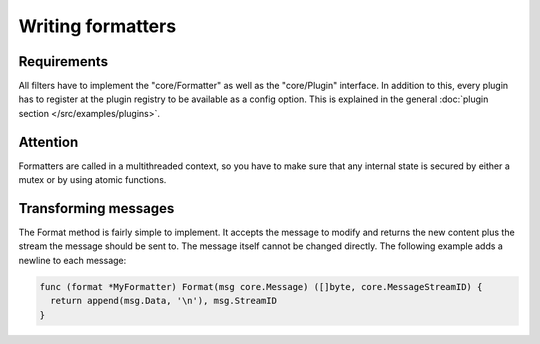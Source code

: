 Writing formatters
==================

Requirements
------------

All filters have to implement the "core/Formatter" as well as the "core/Plugin" interface.
In addition to this, every plugin has to register at the plugin registry to be available as a config option.
This is explained in the general :doc:`plugin section </src/examples/plugins>`.

Attention
---------

Formatters are called in a multithreaded context, so you have to make sure that any internal state is secured by either a mutex or by using atomic functions.

Transforming messages
---------------------

The Format method is fairly simple to implement.
It accepts the message to modify and returns the new content plus the stream the message should be sent to.
The message itself cannot be changed directly.
The following example adds a newline to each message:

.. code-block:: go

  func (format *MyFormatter) Format(msg core.Message) ([]byte, core.MessageStreamID) {
    return append(msg.Data, '\n'), msg.StreamID
  }
